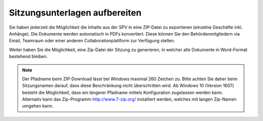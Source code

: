 
Sitzungsunterlagen aufbereiten
------------------------------
Sie haben jederzeit die Möglichkeit die Inhalte aus der SPV in eine ZIP-Datei
zu exportieren (einzelne Geschäfte inkl. Anhänge). Die Dokumente werden
automatisch in PDFs konvertiert. Diese können Sie den Behördenmitgliedern via
Email, Teamraum oder einer anderen Collaborationplattform zur Verfügung stellen.


Weiter haben Sie die Möglichkeit, eine Zip-Datei der Sitzung zu generieren, in
welcher alle Dokumente in Word-Format bestehend bleiben.

|img-spvupdate-32|

.. note::
    Der Pfadname beim ZIP-Download lässt bei Windows maximal 260 Zeichen zu.
    Bitte achten Sie daher beim Sitzungsnamen darauf, dass diese Beschränkung
    nicht überschritten wird. Ab Windows 10 (Version 1607) besteht die
    Möglichkeit, dass ein längerer Pfadname mittels Konfiguration zugelassen
    werden kann. Alternativ kann das  Zip-Programm http://www.7-zip.org/
    installiert werden, welches mit langen Zip-Namen umgehen kann.


.. |img-spvupdate-32| image:: ../img/media/img-spvupdate-32.png

.. disqus::
